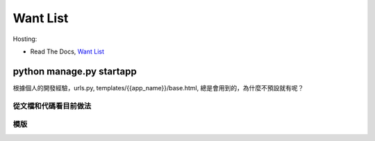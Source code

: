 ==========
Want List
==========

Hosting:

* Read The Docs, `Want List <https://django21-tutorial-lab.readthedocs.io/en/latest/want/index.html>`_

python manage.py startapp
=========================
根據個人的開發經驗，urls.py, templates/{{app_name}}/base.html, 總是會用到的，為什麼不預設就有呢？


從文檔和代碼看目前做法
-------------



模版
-------------


